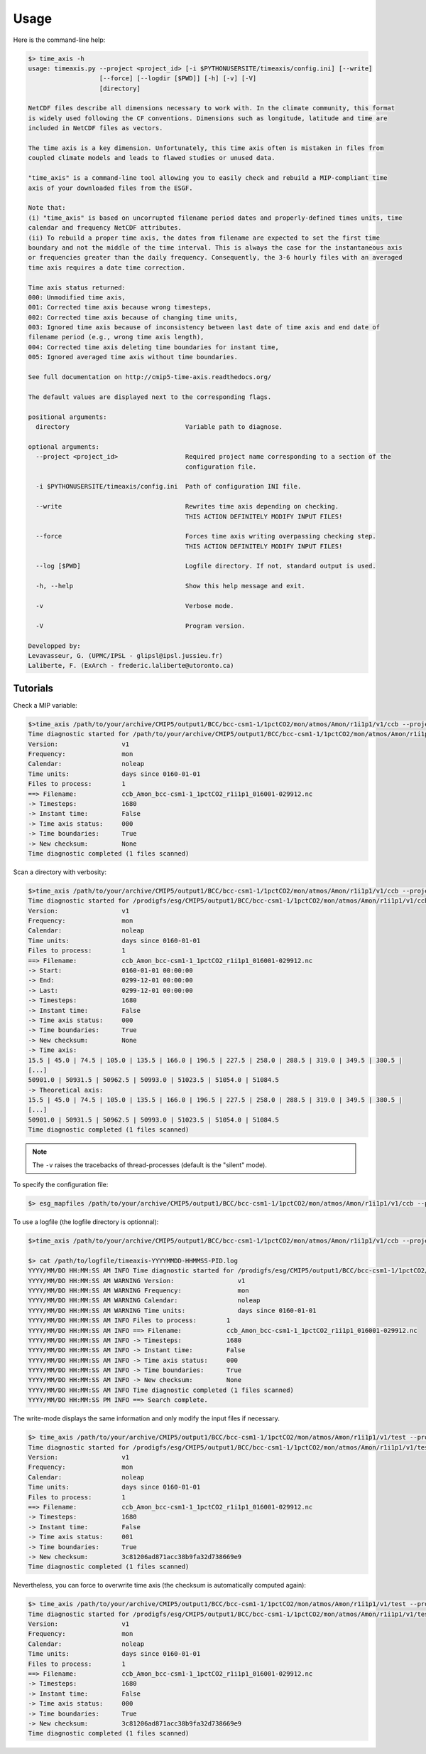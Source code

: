 .. _usage:

Usage
=====

Here is the command-line help:

.. code-block:: bash

   $> time_axis -h
   usage: timeaxis.py --project <project_id> [-i $PYTHONUSERSITE/timeaxis/config.ini] [--write]
                      [--force] [--logdir [$PWD]] [-h] [-v] [-V]
                      [directory]

   NetCDF files describe all dimensions necessary to work with. In the climate community, this format
   is widely used following the CF conventions. Dimensions such as longitude, latitude and time are
   included in NetCDF files as vectors.

   The time axis is a key dimension. Unfortunately, this time axis often is mistaken in files from
   coupled climate models and leads to flawed studies or unused data.

   "time_axis" is a command-line tool allowing you to easily check and rebuild a MIP-compliant time
   axis of your downloaded files from the ESGF.

   Note that:
   (i) "time_axis" is based on uncorrupted filename period dates and properly-defined times units, time
   calendar and frequency NetCDF attributes.
   (ii) To rebuild a proper time axis, the dates from filename are expected to set the first time
   boundary and not the middle of the time interval. This is always the case for the instantaneous axis
   or frequencies greater than the daily frequency. Consequently, the 3-6 hourly files with an averaged
   time axis requires a date time correction.

   Time axis status returned:
   000: Unmodified time axis,
   001: Corrected time axis because wrong timesteps,
   002: Corrected time axis because of changing time units,
   003: Ignored time axis because of inconsistency between last date of time axis and end date of
   filename period (e.g., wrong time axis length),
   004: Corrected time axis deleting time boundaries for instant time,
   005: Ignored averaged time axis without time boundaries.

   See full documentation on http://cmip5-time-axis.readthedocs.org/

   The default values are displayed next to the corresponding flags.

   positional arguments:
     directory                               Variable path to diagnose.

   optional arguments:
     --project <project_id>                  Required project name corresponding to a section of the
                                             configuration file.

     -i $PYTHONUSERSITE/timeaxis/config.ini  Path of configuration INI file.

     --write                                 Rewrites time axis depending on checking.
                                             THIS ACTION DEFINITELY MODIFY INPUT FILES!

     --force                                 Forces time axis writing overpassing checking step.
                                             THIS ACTION DEFINITELY MODIFY INPUT FILES!

     --log [$PWD]                            Logfile directory. If not, standard output is used.

     -h, --help                              Show this help message and exit.

     -v                                      Verbose mode.

     -V                                      Program version.

   Developped by:
   Levavasseur, G. (UPMC/IPSL - glipsl@ipsl.jussieu.fr)
   Laliberte, F. (ExArch - frederic.laliberte@utoronto.ca)

Tutorials
*********

Check a MIP variable:

.. code-block:: bash

   $>time_axis /path/to/your/archive/CMIP5/output1/BCC/bcc-csm1-1/1pctCO2/mon/atmos/Amon/r1i1p1/v1/ccb --project CMIP5
   Time diagnostic started for /path/to/your/archive/CMIP5/output1/BCC/bcc-csm1-1/1pctCO2/mon/atmos/Amon/r1i1p1/v1/ccb
   Version:                 v1
   Frequency:               mon
   Calendar:                noleap
   Time units:              days since 0160-01-01
   Files to process:        1
   ==> Filename:            ccb_Amon_bcc-csm1-1_1pctCO2_r1i1p1_016001-029912.nc
   -> Timesteps:            1680
   -> Instant time:         False
   -> Time axis status:     000
   -> Time boundaries:      True
   -> New checksum:         None
   Time diagnostic completed (1 files scanned)

Scan a directory with verbosity:

.. code-block:: bash

   $>time_axis /path/to/your/archive/CMIP5/output1/BCC/bcc-csm1-1/1pctCO2/mon/atmos/Amon/r1i1p1/v1/ccb --project CMIP5 -v
   Time diagnostic started for /prodigfs/esg/CMIP5/output1/BCC/bcc-csm1-1/1pctCO2/mon/atmos/Amon/r1i1p1/v1/ccb
   Version:                 v1
   Frequency:               mon
   Calendar:                noleap
   Time units:              days since 0160-01-01
   Files to process:        1
   ==> Filename:            ccb_Amon_bcc-csm1-1_1pctCO2_r1i1p1_016001-029912.nc
   -> Start:                0160-01-01 00:00:00
   -> End:                  0299-12-01 00:00:00
   -> Last:                 0299-12-01 00:00:00
   -> Timesteps:            1680
   -> Instant time:         False
   -> Time axis status:     000
   -> Time boundaries:      True
   -> New checksum:         None
   -> Time axis:
   15.5 | 45.0 | 74.5 | 105.0 | 135.5 | 166.0 | 196.5 | 227.5 | 258.0 | 288.5 | 319.0 | 349.5 | 380.5 |
   [...]
   50901.0 | 50931.5 | 50962.5 | 50993.0 | 51023.5 | 51054.0 | 51084.5
   -> Theoretical axis:
   15.5 | 45.0 | 74.5 | 105.0 | 135.5 | 166.0 | 196.5 | 227.5 | 258.0 | 288.5 | 319.0 | 349.5 | 380.5 |
   [...]
   50901.0 | 50931.5 | 50962.5 | 50993.0 | 51023.5 | 51054.0 | 51084.5
   Time diagnostic completed (1 files scanned)

.. note:: The ``-v`` raises the tracebacks of thread-processes (default is the "silent" mode).

To specify the configuration file:

.. code-block:: bash

   $> esg_mapfiles /path/to/your/archive/CMIP5/output1/BCC/bcc-csm1-1/1pctCO2/mon/atmos/Amon/r1i1p1/v1/ccb --project CMIP5 -i /path/to/configfile/config.ini

To use a logfile (the logfile directory is optionnal):

.. code-block:: bash

   $>time_axis /path/to/your/archive/CMIP5/output1/BCC/bcc-csm1-1/1pctCO2/mon/atmos/Amon/r1i1p1/v1/ccb --project CMIP5 --log /path/to/logdir

   $> cat /path/to/logfile/timeaxis-YYYYMMDD-HHMMSS-PID.log
   YYYY/MM/DD HH:MM:SS AM INFO Time diagnostic started for /prodigfs/esg/CMIP5/output1/BCC/bcc-csm1-1/1pctCO2/mon/atmos/Amon/r1i1p1/v1/ccb
   YYYY/MM/DD HH:MM:SS AM WARNING Version:                 v1
   YYYY/MM/DD HH:MM:SS AM WARNING Frequency:               mon
   YYYY/MM/DD HH:MM:SS AM WARNING Calendar:                noleap
   YYYY/MM/DD HH:MM:SS AM WARNING Time units:              days since 0160-01-01
   YYYY/MM/DD HH:MM:SS AM INFO Files to process:        1
   YYYY/MM/DD HH:MM:SS AM INFO ==> Filename:            ccb_Amon_bcc-csm1-1_1pctCO2_r1i1p1_016001-029912.nc
   YYYY/MM/DD HH:MM:SS AM INFO -> Timesteps:            1680
   YYYY/MM/DD HH:MM:SS AM INFO -> Instant time:         False
   YYYY/MM/DD HH:MM:SS AM INFO -> Time axis status:     000
   YYYY/MM/DD HH:MM:SS AM INFO -> Time boundaries:      True
   YYYY/MM/DD HH:MM:SS AM INFO -> New checksum:         None
   YYYY/MM/DD HH:MM:SS AM INFO Time diagnostic completed (1 files scanned)
   YYYY/MM/DD HH:MM:SS PM INFO ==> Search complete.

The write-mode displays the same information and only modify the input files if necessary.

.. code-block:: bash

   $> time_axis /path/to/your/archive/CMIP5/output1/BCC/bcc-csm1-1/1pctCO2/mon/atmos/Amon/r1i1p1/v1/test --project CMIP5 --write
   Time diagnostic started for /prodigfs/esg/CMIP5/output1/BCC/bcc-csm1-1/1pctCO2/mon/atmos/Amon/r1i1p1/v1/test
   Version:                 v1
   Frequency:               mon
   Calendar:                noleap
   Time units:              days since 0160-01-01
   Files to process:        1
   ==> Filename:            ccb_Amon_bcc-csm1-1_1pctCO2_r1i1p1_016001-029912.nc
   -> Timesteps:            1680
   -> Instant time:         False
   -> Time axis status:     001
   -> Time boundaries:      True
   -> New checksum:         3c81206ad871acc38b9fa32d738669e9
   Time diagnostic completed (1 files scanned)

Nevertheless, you can force to overwrite time axis (the checksum is automatically computed again):

.. code-block:: bash

   $> time_axis /path/to/your/archive/CMIP5/output1/BCC/bcc-csm1-1/1pctCO2/mon/atmos/Amon/r1i1p1/v1/test --project CMIP5 --force
   Time diagnostic started for /prodigfs/esg/CMIP5/output1/BCC/bcc-csm1-1/1pctCO2/mon/atmos/Amon/r1i1p1/v1/test
   Version:                 v1
   Frequency:               mon
   Calendar:                noleap
   Time units:              days since 0160-01-01
   Files to process:        1
   ==> Filename:            ccb_Amon_bcc-csm1-1_1pctCO2_r1i1p1_016001-029912.nc
   -> Timesteps:            1680
   -> Instant time:         False
   -> Time axis status:     000
   -> Time boundaries:      True
   -> New checksum:         3c81206ad871acc38b9fa32d738669e9
   Time diagnostic completed (1 files scanned)
